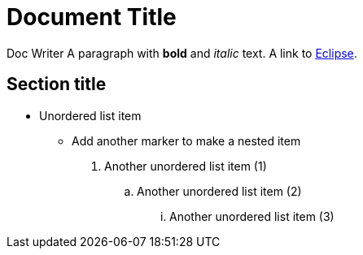 = Document Title

Doc Writer
A paragraph with *bold* and _italic_ text.
A link to https://eclipse.org[Eclipse].

== Section title

* Unordered list item
** Add another marker to make a nested item

. Another unordered list item (1)
.. Another unordered list item (2)
... Another unordered list item (3)
